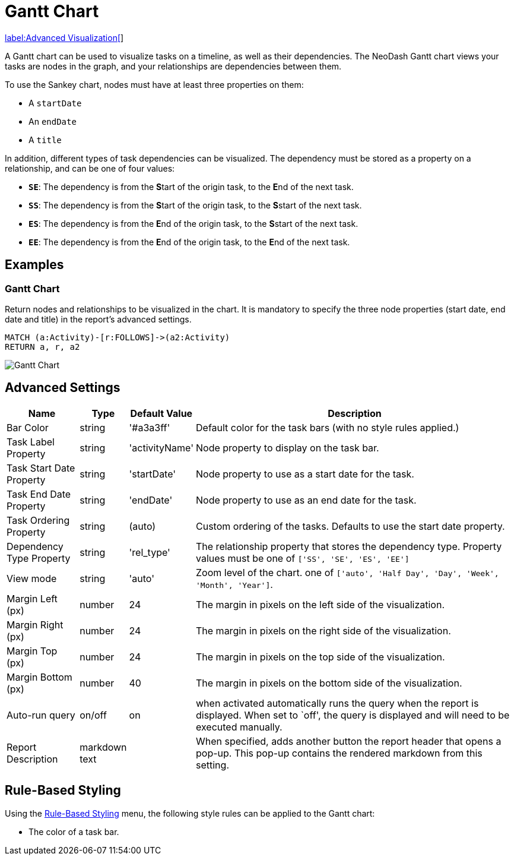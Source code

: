 = Gantt Chart

link:../../extensions/advanced-visualizations[label:Advanced&nbsp;Visualization[]]

A Gantt chart can be used to visualize tasks on a timeline, as well as their dependencies.
The NeoDash Gantt chart views your tasks are nodes in the graph, and your relationships are dependencies between them.

To use the Sankey chart, nodes must have at least three properties on them:

- A `startDate`
- An `endDate`
- A `title`

In addition, different types of task dependencies can be visualized. The dependency must be stored as a property on a relationship, and can be one of four values:

- `**SE**`: The dependency is from the **S**tart of the origin task, to the **E**nd of the next task.
- `**SS**`: The dependency is from the **S**tart of the origin task, to the **S**start of the next task.
- `**ES**`: The dependency is from the **E**nd of the origin task, to the **S**start of the next task.
- `**EE**`: The dependency is from the **E**nd of the origin task, to the **E**nd of the next task.

== Examples

=== Gantt Chart
Return nodes and relationships to be visualized in the chart.
It is mandatory to specify the three node properties (start date, end date and title) in the report's advanced settings.

[source,cypher]
----
MATCH (a:Activity)-[r:FOLLOWS]->(a2:Activity)
RETURN a, r, a2
----

image::gantt.png[Gantt Chart]


== Advanced Settings

[width="100%",cols="15%,2%,6%,77%",options="header",]
|===
|Name |Type |Default Value |Description

| Bar Color  | string  | '#a3a3ff' | Default color for the task bars (with no style rules applied.)

| Task Label Property  | string  | 'activityName' | Node property to display on the task bar.

| Task Start Date Property  | string  | 'startDate' | Node property to use as a start date for the task.

| Task End Date Property  | string  | 'endDate' | Node property to use as an end date for the task.

| Task Ordering Property  | string  | (auto) | Custom ordering of the tasks. Defaults to use the start date property.

| Dependency Type Property  | string  | 'rel_type' | The relationship property that stores the dependency type. Property values must be one of `['SS', 'SE', 'ES', 'EE']`

| View mode  | string  | 'auto' | Zoom level of the chart. one of `['auto', 'Half Day', 'Day', 'Week', 'Month', 'Year']`.

|Margin Left (px) |number |24 |The margin in pixels on the left side of
the visualization.

|Margin Right (px) |number |24 |The margin in pixels on the right side
of the visualization.

|Margin Top (px) |number |24 |The margin in pixels on the top side of
the visualization.

|Margin Bottom (px) |number |40 |The margin in pixels on the bottom side
of the visualization.

|Auto-run query |on/off |on |when activated automatically runs the query
when the report is displayed. When set to `off', the query is displayed
and will need to be executed manually.

|Report Description |markdown text | | When specified, adds another button the report header that opens a pop-up. This pop-up contains the rendered markdown from this setting. 
|===


== Rule-Based Styling

Using the link:../#_rule_based_styling[Rule-Based Styling] menu, the
following style rules can be applied to the Gantt chart: 

- The color of a task bar.
